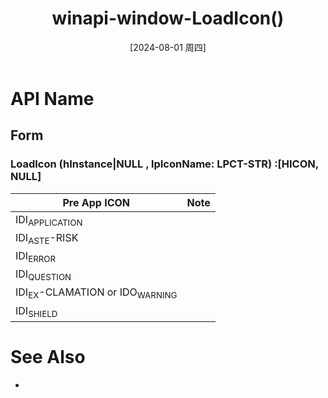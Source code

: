 :PROPERTIES:
:ID:       0561b0a3-e97b-46b0-bd5e-52e32e63fc02
:END:
#+title: winapi-window-LoadIcon()
#+date: [2024-08-01 周四]
#+last_modified:  

*  API Name
** Form
*** LoadIcon (hInstance|NULL , lpIconName: LPCT-STR) :[HICON, NULL]
    | Pre App ICON                    | Note |
    |---------------------------------+------|
    | IDI_APPLICATION                 |      |
    |---------------------------------+------|
    | IDI_ASTE-RISK                   |      |
    |---------------------------------+------|
    | IDI_ERROR                       |      |
    |---------------------------------+------|
    | IDI_QUESTION                    |      |
    |---------------------------------+------|
    | IDI_EX-CLAMATION or IDO_WARNING |      |
    |---------------------------------+------|
    | IDI_SHIELD                      |      |
    |---------------------------------+------|



* See Also
- 
